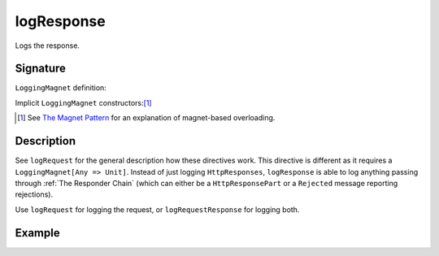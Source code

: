 .. _-logResponse-:

logResponse
===========

Logs the response.

Signature
---------

.. includecode:: /../spray-routing/src/main/scala/spray/routing/directives/DebuggingDirectives.scala
   :snippet: logResponse

``LoggingMagnet`` definition:

.. includecode:: /../spray-routing/src/main/scala/spray/routing/directives/DebuggingDirectives.scala
   :snippet: logging-magnet

Implicit ``LoggingMagnet`` constructors:[1]_

.. includecode:: /../spray-routing/src/main/scala/spray/routing/directives/DebuggingDirectives.scala
   :snippet: message-magnets

.. [1] See `The Magnet Pattern`_ for an explanation of magnet-based overloading.
.. _`The Magnet Pattern`: /blog/2012-12-13-the-magnet-pattern/

Description
-----------

See ``logRequest`` for the general description how these directives work. This directive is different
as it requires a ``LoggingMagnet[Any => Unit]``. Instead of just logging ``HttpResponses``, ``logResponse`` is able to
log anything passing through :ref:`The Responder Chain` (which can either be a ``HttpResponsePart`` or a ``Rejected``
message reporting rejections).

Use ``logRequest`` for logging the request, or ``logRequestResponse`` for logging both.

Example
-------

.. includecode:: ../code/docs/directives/DebuggingDirectivesExamplesSpec.scala
   :snippet: logResponse
